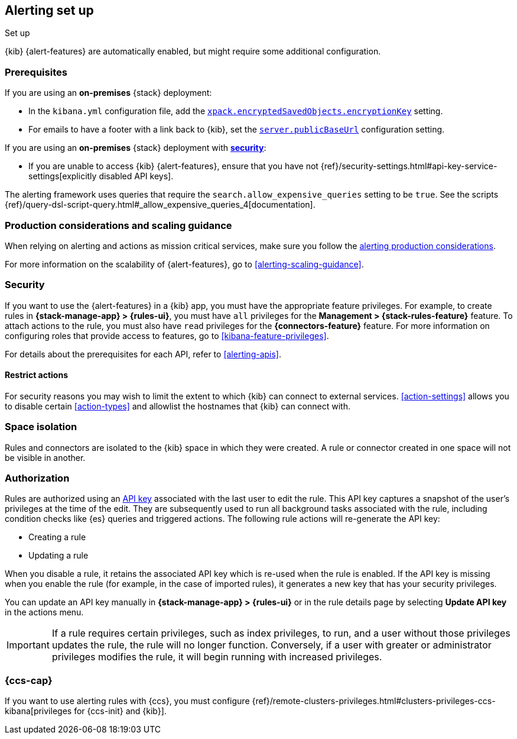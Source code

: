 [role="xpack"]
[[alerting-setup]]
== Alerting set up
++++
<titleabbrev>Set up</titleabbrev>
++++

{kib} {alert-features} are automatically enabled, but might require some additional 
configuration.

[float]
[[alerting-prerequisites]]
=== Prerequisites
If you are using an *on-premises* {stack} deployment:

* In the `kibana.yml` configuration file, add the 
<<general-alert-action-settings,`xpack.encryptedSavedObjects.encryptionKey`>> 
setting.
* For emails to have a footer with a link back to {kib}, set the 
<<server-publicBaseUrl, `server.publicBaseUrl`>> configuration setting.

If you are using an *on-premises* {stack} deployment with 
<<using-kibana-with-security, *security*>>:

* If you are unable to access {kib} {alert-features}, ensure that you have not 
{ref}/security-settings.html#api-key-service-settings[explicitly disabled API keys].

The alerting framework uses queries that require the 
`search.allow_expensive_queries` setting to be `true`. See the scripts 
{ref}/query-dsl-script-query.html#_allow_expensive_queries_4[documentation]. 

[float]
[[alerting-setup-production]]
=== Production considerations and scaling guidance

When relying on alerting and actions as mission critical services, make sure you 
follow the 
<<alerting-production-considerations,alerting production considerations>>.

For more information on the scalability of {alert-features}, go to
<<alerting-scaling-guidance>>.

[float]
[[alerting-security]]
=== Security

If you want to use the {alert-features} in a {kib} app, you must have the
appropriate feature privileges. For example, to create rules in
*{stack-manage-app} > {rules-ui}*, you must have `all` privileges for the
*Management > {stack-rules-feature}* feature. To attach actions to the rule, you must also
have `read` privileges for the *{connectors-feature}* feature. For more
information on configuring roles that provide access to features, go to
<<kibana-feature-privileges>>.

For details about the prerequisites for each API, refer to <<alerting-apis>>.

[float]
[[alerting-restricting-actions]]
==== Restrict actions

For security reasons you may wish to limit the extent to which {kib} can connect 
to external services. <<action-settings>> allows you to disable certain 
<<action-types>> and allowlist the hostnames that {kib} can connect with.

[float]
[[alerting-spaces]]
=== Space isolation

Rules and connectors are isolated to the {kib} space in which they were created. 
A rule or connector created in one space will not be visible in another. 

[float]
[[alerting-authorization]]
=== Authorization

Rules are authorized using an <<api-keys,API key>> associated with the last user 
to edit the rule. This API key captures a snapshot of the user's privileges at 
the time of the edit. They are subsequently used to run all background tasks 
associated with the rule, including condition checks like {es} queries and 
triggered actions. The following rule actions will re-generate the API key:

* Creating a rule
* Updating a rule

When you disable a rule, it retains the associated API key which is re-used when 
the rule is enabled. If the API key is missing when you enable the rule (for 
example, in the case of imported rules), it generates a new key that has your 
security privileges.

You can update an API key manually in 
**{stack-manage-app} > {rules-ui}** or in the rule details page by selecting 
**Update API key** in the actions menu.

[IMPORTANT]
==============================================
If a rule requires certain privileges, such as index privileges, to run, and a 
user without those privileges updates the rule, the rule will no longer 
function. Conversely, if a user with greater or administrator privileges 
modifies the rule, it will begin running with increased privileges.
==============================================

[float]
[[alerting-ccs-setup]]
=== {ccs-cap}

If you want to use alerting rules with {ccs}, you must configure 
{ref}/remote-clusters-privileges.html#clusters-privileges-ccs-kibana[privileges for {ccs-init} and {kib}].